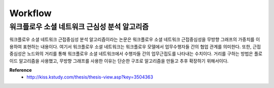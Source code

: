 Workflow
=========

=============================================
워크플로우 소셜 네트워크 근심성 분석 알고리즘
=============================================

워크플로우 소셜 네트워크 근접중심성 분석 알고리즘이라는 논문은 워크플로우 소셜 네트워크 근접중심성을 무방향 그래프의 가중치를 이용하여 표현하는 내용이다.
여기서 워크플로우 소셜 네트워크는 워크플로우 모델에서 업무수행자들 간의 협업 관계를 의미한다.
또한, 근접중심성은 노드와의 거리를 통해 워크플로우 소셜 네트워크에서 수행자들 간의 업무근접도를 나타내는 수치이다.
거리를 구하는 방법은 플로이드 알고리즘을 사용했고, 무방향 그래프를 사용한 이유는 단순한 구조로 알고리즘을 만들고 추후 확장하기 위해서이다.


**Reference**
    * http://kiss.kstudy.com/thesis/thesis-view.asp?key=3504363